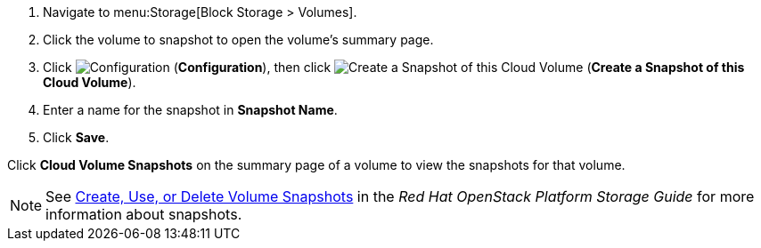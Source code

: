 . Navigate to menu:Storage[Block Storage > Volumes].
. Click the volume to snapshot to open the volume's summary page.
. Click  image:1847.png[Configuration] (*Configuration*), then click image:volume-icon.png[Create a Snapshot of this Cloud Volume] (*Create a Snapshot of this Cloud Volume*). 
. Enter a name for the snapshot in *Snapshot Name*.
. Click *Save*.

Click *Cloud Volume Snapshots* on the summary page of a volume to view the snapshots for that volume.


[NOTE]
====
See https://access.redhat.com/documentation/en/red-hat-openstack-platform/9/single/storage-guide#section-create-clone-delete-vol-snapshots[Create, Use, or Delete Volume Snapshots] in the _Red Hat OpenStack Platform Storage Guide_ for more information about snapshots.
====
